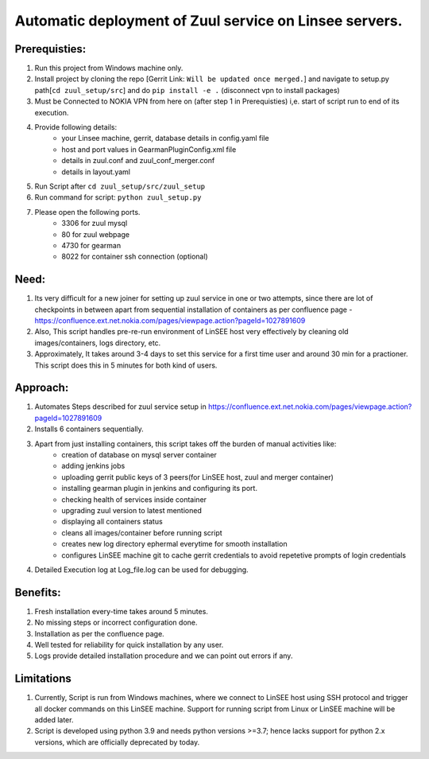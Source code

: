 Automatic deployment of Zuul service on Linsee servers.
========================================================

.. image:: https://sdtimes.com/wp-content/uploads/2018/05/DdvCx-dU8AABSAL-490x387.jpg

Prerequisties:
--------------
1. Run this project from Windows machine only.
2. Install project by cloning the repo [Gerrit Link: ``Will be updated once merged.``] and
   navigate to setup.py path[``cd zuul_setup/src``] and do ``pip install -e .`` (disconnect vpn to install packages)
3. Must be Connected to NOKIA VPN from here on (after step 1 in Prerequisties) i,e. start of script run to end of its execution.
4. Provide following details:
    - your Linsee machine, gerrit, database details in config.yaml file
    - host and port values in GearmanPluginConfig.xml file
    - details in zuul.conf and zuul_conf_merger.conf
    - details in layout.yaml
5. Run Script after ``cd zuul_setup/src/zuul_setup``
6. Run command for script: ``python zuul_setup.py``
7. Please open the following ports.
      - 3306 for zuul mysql
      - 80 for zuul webpage
      - 4730 for gearman
      - 8022 for container ssh connection (optional)

Need:
-----
1. Its very difficult for a new joiner for setting up zuul service in one or two attempts, since there are lot of checkpoints in between apart 
   from sequential installation of containers as per confluence page - https://confluence.ext.net.nokia.com/pages/viewpage.action?pageId=1027891609

2. Also, This script handles pre-re-run environment of LinSEE host very effectively by cleaning old images/containers, logs directory, etc.
3. Approximately, It takes around 3-4 days to set this service for a first time user and around 30 min for a practioner.  
   This script does this in 5 minutes for both kind of users.

Approach:
---------
1. Automates Steps described for zuul service setup in https://confluence.ext.net.nokia.com/pages/viewpage.action?pageId=1027891609
2. Installs 6 containers sequentially.
3. Apart from just installing containers, this script takes off the burden of manual activities like:
      - creation of database on mysql server container
      - adding jenkins jobs
      - uploading gerrit public keys of 3 peers(for LinSEE host, zuul and merger container)
      - installing gearman plugin in jenkins and configuring its port.
      - checking health of services inside container
      - upgrading zuul version to latest mentioned
      - displaying all containers status
      - cleans all images/container before running script
      - creates new log directory ephermal everytime for smooth installation
      - configures LinSEE machine git to cache gerrit credentials to avoid repetetive prompts of login credentials
4. Detailed Execution log at Log_file.log can be used for debugging.

Benefits:
---------
1. Fresh installation every-time takes around 5 minutes.
2. No missing steps or incorrect configuration done.
3. Installation as per the confluence page.
4. Well tested for reliability for quick installation by any user.
5. Logs provide detailed installation procedure and we can point out errors if any.

Limitations
-----------
1. Currently, Script is run from Windows machines, where we connect to LinSEE host using SSH protocol and trigger all docker commands on this LinSEE machine. 
   Support for running script from Linux or LinSEE machine will be added later.
2. Script is developed using python 3.9 and needs python versions >=3.7; hence lacks support for python 2.x versions, which are officially deprecated by today.

